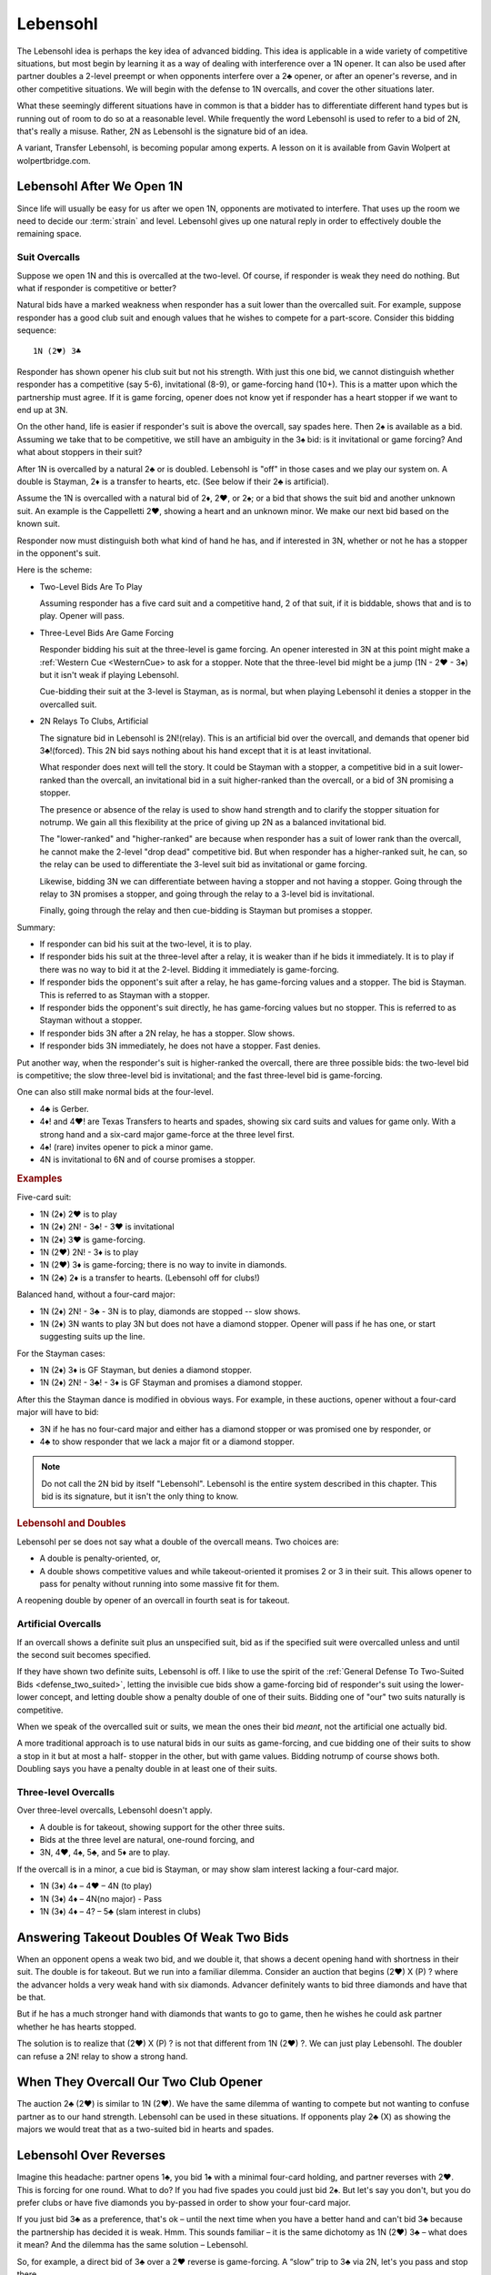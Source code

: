  
.. _Lebensohl:

.. index::
   pair: convention; Lebensohl

Lebensohl
=========

The Lebensohl idea is perhaps the key idea of advanced bidding. This idea is
applicable in a wide variety of competitive situations, but
most begin by learning it as a way of dealing with interference over a 1N
opener. It can also be used after partner doubles a 2-level preempt or
when opponents interfere over a 2♣ opener, or after an opener's reverse, and in other 
competitive situations.  We will begin with the defense to 1N overcalls, and
cover the other situations later.

What these seemingly different situations have in common is that
a bidder has to differentiate different hand types but is running out of room to do 
so at a reasonable level. While frequently the word Lebensohl is used to refer to
a bid of 2N, that's really a misuse.  Rather, 2N as Lebensohl is the signature bid of an
idea.

A variant, Transfer Lebensohl, is becoming popular
among experts. A lesson on it is available from Gavin Wolpert at wolpertbridge.com.

Lebensohl After We Open 1N
--------------------------

Since life will usually be easy for us after we open 1N, opponents are motivated to
interfere.  That uses up the room we need to decide our :term:`strain` and level.  
Lebensohl gives up one natural reply in order to effectively double the remaining space.

Suit Overcalls
~~~~~~~~~~~~~~

Suppose we open 1N and this is overcalled at the two-level. Of course, if responder
is weak they need do nothing. But what if responder is competitive or better?

Natural bids have a marked weakness when responder has a suit lower than the
overcalled suit. For example, suppose responder has a good club suit and enough
values that he wishes to compete for a part-score. Consider this bidding
sequence::

   1N (2♥) 3♣

Responder has shown opener his club suit but not his strength. With just
this one bid, we cannot distinguish whether responder has a competitive (say 5-6),
invitational (8-9), or game-forcing hand (10+). This is a matter upon which the
partnership must agree. If it is game forcing, opener does not know
yet if responder has a heart stopper if we want to end up at 3N.

On the other hand, life is easier if responder's suit is above the
overcall, say spades here. Then 2♠ is available as a bid. Assuming we
take that to be competitive, we still have an ambiguity in the 3♠ bid:
is it invitational or game forcing?  And what about stoppers in their suit?

After 1N is overcalled by a natural 2♣ or is doubled. Lebensohl is "off" in those 
cases and we play our system on. A double is Stayman, 2♦ is a transfer to hearts, etc.
(See below if their 2♣ is artificial).

Assume the 1N is overcalled with a natural bid of 2♦, 2♥, or 2♠; or a bid that shows
the suit bid and another unknown suit. An example is the Cappelletti 2♥, showing a
heart and an unknown minor. We make our next bid based on the known suit.

Responder now must distinguish both what kind of hand he has, and if interested in 3N, 
whether or not he has a stopper in the opponent's suit. 

Here is the scheme:

* Two-Level Bids Are To Play  
   
  Assuming responder has a five card suit and a competitive hand, 2 of that suit, if
  it is biddable, shows that and is to play. Opener will pass.
   
* Three-Level Bids Are Game Forcing 
   
  Responder bidding his suit at the three-level is game forcing. An opener interested
  in 3N at this point might make a :ref:`Western Cue <WesternCue> to ask for a stopper.
  Note that the three-level bid might be a jump (1N - 2♥ - 3♠) but it isn't weak if 
  playing Lebensohl.
  
  Cue-bidding their suit at the 3-level is Stayman, as is normal, but when playing
  Lebensohl it denies a stopper in the overcalled suit.

* 2N Relays To Clubs, Artificial

  The signature bid in Lebensohl is 2N!(relay).  This is an artificial bid over the 
  overcall, and demands that opener bid 3♣!(forced). This 2N bid says nothing about 
  his hand except that it is at least invitational.
  
  What responder does next will tell the story. It could be Stayman with a stopper,
  a competitive bid in a suit lower-ranked than the overcall, an invitational bid in
  a suit higher-ranked than the overcall, or a bid of 3N promising a stopper.

  The presence or absence of the relay is used to show hand strength and to clarify the 
  stopper situation for notrump. We gain all this flexibility at the price of giving up
  2N as a balanced invitational bid. 

  The "lower-ranked" and "higher-ranked" are because when responder has a suit of 
  lower rank than the overcall, he cannot make the 2-level "drop dead" competitive bid.
  But when responder has a higher-ranked suit, he can, so the relay can be used
  to differentiate the 3-level suit bid as invitational or game forcing. 
  
  Likewise, bidding 3N we can differentiate between having a stopper and not having 
  a stopper. Going through the relay to 3N promises a stopper, and going through the
  relay to a 3-level bid is invitational. 
  
  Finally, going through the relay and then cue-bidding is Stayman but promises a
  stopper.

Summary:

* If responder can bid his suit at the two-level, it is to play.
* If responder bids his suit at the three-level after a relay, it is weaker than if he 
  bids it immediately. It is to play if there was no way to bid it at the 2-level.
  Bidding it immediately is game-forcing.
* If responder bids the opponent's suit after a relay, he has game-forcing values and
  a stopper. The bid is Stayman. This is referred to as Stayman with a stopper.
* If responder bids the opponent's suit directly, he has game-forcing values but no
  stopper. This is referred to as Stayman without a stopper.
* If responder bids 3N after a 2N relay, he has a stopper. Slow shows.
* If responder bids 3N immediately, he does not have a stopper. Fast denies.

Put another way, when the responder's suit is higher-ranked the overcall, there are three
possible bids: the two-level bid is competitive; the slow three-level
bid is invitational; and the fast three-level bid is game-forcing.

One can also still make normal bids at the four-level.

-  4♣ is Gerber.
-  4♦! and 4♥! are Texas Transfers to hearts and spades, 
   showing six card suits and values for game only. With a strong hand and a
   six-card major game-force at the three level first.
-  4♠! (rare) invites opener to pick a minor game.
-  4N is invitational to 6N and of course promises a stopper.

.. rubric::
   Examples 
   
Five-card suit:

- 1N (2♦) 2♥ is to play
- 1N (2♦) 2N! - 3♣! - 3♥ is invitational
- 1N (2♦) 3♥ is game-forcing.
- 1N (2♥) 2N! - 3♦ is to play
- 1N (2♥) 3♦ is game-forcing; there is no way to invite in diamonds.
- 1N (2♣) 2♦ is a transfer to hearts. (Lebensohl off for clubs!)

Balanced hand, without a four-card major:

- 1N (2♦) 2N! - 3♣ - 3N  is to play, diamonds are stopped -- slow shows.
- 1N (2♦) 3N  wants to play 3N but does not have a diamond stopper.
  Opener will pass if he has one, or start suggesting suits up the line.

For the Stayman cases:

- 1N (2♦) 3♦ is GF Stayman, but denies a diamond stopper.
- 1N (2♦) 2N! - 3♣! - 3♦ is GF Stayman and promises a diamond stopper.

After this the Stayman dance is modified in obvious ways. For example,
in these auctions, opener without a four-card major will have to bid:

- 3N if he has no four-card major and either has a diamond stopper or was
  promised one by responder, or
- 4♣ to show responder that we lack a major fit or a diamond stopper.

.. note::
   Do not call the 2N bid by itself "Lebensohl".
   Lebensohl is the entire system described in this chapter. This bid 
   is its signature, but it isn't the only thing to know.  

.. index::
   pair: double; Lebensohl

.. rubric::
   Lebensohl and  Doubles

Lebensohl per se does not say what a double of the overcall means. Two choices are:

-  A double is penalty-oriented, or,
-  A double shows competitive values and while
   takeout-oriented it promises 2 or 3 in their suit. This allows
   opener to pass for penalty without running into some massive fit for them. 

A reopening double by opener of an overcall in fourth seat is for takeout.


Artificial Overcalls
~~~~~~~~~~~~~~~~~~~~

If an overcall shows a definite suit plus an unspecified suit, bid as if
the specified suit were overcalled unless and until the second suit
becomes specified.

If they have shown two definite suits, Lebensohl is off. 
I like to use the spirit of the 
:ref:`General Defense To Two-Suited Bids <defense_two_suited>`, letting the invisible cue 
bids show a game-forcing bid of responder's suit using the lower-lower concept, and 
letting double show a penalty double of one of their suits. Bidding one of "our" two 
suits naturally is competitive.

When we speak of the overcalled suit or suits, we mean the ones their bid
*meant*, not the artificial one actually bid. 

A more traditional approach is to use natural bids in our suits as game-forcing,
and cue bidding one of their suits to show a stop in it but at most a half-
stopper in the other, but with game values. Bidding notrump of course shows both.
Doubling says you have a penalty double in at least one of their suits.
 
Three-level Overcalls
~~~~~~~~~~~~~~~~~~~~~

Over three-level overcalls, Lebensohl doesn't apply. 

-  A double is for takeout, showing support for the other three suits.
-  Bids at the three level are natural, one-round forcing, and
-  3N, 4♥, 4♠, 5♣, and 5♦ are to play.

If the overcall is in a minor, a cue bid is Stayman, or may show slam
interest lacking a four-card major.

* 1N (3♦) 4♦ – 4♥ – 4N (to play)
* 1N (3♦) 4♦ – 4N(no major) - Pass
* 1N (3♦) 4♦ – 4? – 5♣ (slam interest in clubs)

.. _Lebensohl_Applications:

.. index:: 
   single: Lebensohl, additional applications


.. index::
   pair: double; Lebensohl
   pair: preempts; defense

Answering Takeout Doubles Of Weak Two Bids
------------------------------------------

When an opponent opens a weak two bid, and we double it, that shows a decent
opening hand with shortness in their suit. The double is for takeout.
But we run into a familiar dilemma. Consider an auction that begins (2♥)
X (P) ? where the advancer holds a very weak hand with six diamonds.
Advancer definitely wants to bid three diamonds and have that be that.

But if he has a much stronger hand with diamonds that wants to go to game,
then he wishes he could ask partner whether he has hearts stopped.

The solution is to realize that (2♥) X (P) ? is not that different from
1N (2♥) ?. We can just play Lebensohl. The doubler can refuse a 2N! relay to 
show a strong hand.

.. index::
   pair:overcall of 2♣ opener;Lebensohl
   
When They Overcall Our Two Club Opener
--------------------------------------

The auction 2♣ (2♥) is similar to 1N (2♥). We have the same dilemma of
wanting to compete but not wanting to confuse partner as to our hand
strength. Lebensohl can be used in these situations. If opponents play
2♣ (X) as showing the majors we would treat that as a two-suited bid in
hearts and spades.

.. index::
   pair: reverse; Lebensohl

Lebensohl Over Reverses
-----------------------

Imagine this headache: partner opens 1♣, you bid 1♠ with a minimal
four-card holding, and partner reverses with 2♥. This is forcing for one
round. What to do? If you had five spades you could just bid 2♠. But
let's say you don't, but you do prefer clubs or have five diamonds you
by-passed in order to show your four-card major.

If you just bid 3♣ as a preference, that's ok – until the next time when
you have a better hand and can't bid 3♣ because the partnership has
decided it is weak. Hmm. This sounds familiar – it is the same dichotomy
as 1N (2♥) 3♣ – what does it mean? And the dilemma has the same solution –
Lebensohl.

So, for example, a direct bid of 3♣ over a 2♥ reverse is game-forcing. A
“slow” trip to 3♣ via 2N, let's you pass and stop there.

   
.. _SimplifiedLebensohl:

.. index:
   pair:Lebensohl;simplified
   pair:convention;Lebensohl, simplified
   
Simplified Lebensohl
--------------------

If you do not feel comfortable with full Lebensohl, use this simpler version of 
it.  It covers most responder hand types.  

The opposition has bid a suit 2♦, 2♥, or 2♠ over our 1N opener.

- Double is penalty-oriented with at least two cards in their suit.
- Two-level suit bids are to play
- Three-level suit bids are game forcing
- 2N! is a relay to 3♣!(forced), pass or correct.  If responder corrects to a 
  suit he could have bid at the two-level, it is invitational; otherwise, to play.
- 3N is to play with a stopper.
- A cue bid is game-forcing Stayman. Opener should show a major if he has one.

When you've been bitten enough times by the holes in the simplification, you can learn 
the rest of it. 

You can get super-simplified by just remembering the 2-level is to play, 
and 2N is a relay to 3♣, pass or correct.  Ordinary bridge logic should kick in from
there. 

Good - Bad 2N
-------------

.. index:: Good-Bad 2N

.. index::
   pair: Good-Bad 2N; Lebensohl

This Lebensohl variant is explained most fully in Larry Cohen's "To Bid Or Not To Bid"
and in Marty Bergen's "Better Bidding With Bergen".  

In a competitive auction, it is your turn to bid and RHO has just bid 2x, whether as
a raise of his partner or a new suit, after your partner doubled or made an
overcall.  For example, let's suppose the auction went (1♥) - 1♠ - (2♥).  Suppose you
have a good diamond suit but no spade support.  Then what does your 3♦ bid show?
Most of the time of course you're just trying to compete but other times you have a 
extras and partner may wish to go higher knowing that. 

Enter the Good - Bad 2N, created by Larry Cohen in his book "To Bid Or Not To Bid".  
Whenever we are in a competitive suit auction and our RHO has made a 2-level bid, 2N! is a 
relay to 3♣, pass or correct.  Bidding directly on the three level shows extras. 

Take for example this auction::

   (1♠) 2♦ (2♠) ?

Without an agreement, a 3♦ bid here is hard to read. With Good - Bad 2N, 3♦ might be 
a good four-card diamond suit with 9 points, while 2N!(relay) - 3♣!(forced) - 3♦ might be 
only six points and partner will know not to compete further.

This convention also applies when you opened::

   1♥(you) (2♣) Pass (2♠)
   
If you have a two-suiter in hearts and diamonds, you want to distinguish 3♦ giving 
partner a choice vs. 3♦ showing something like an 18-point 5-5 hand. 

You must draw inferences when partner does not use the relay when he could have.

With some experience, you can use the Good - Bad distinction in many other competitive
auctions.  According to "Better Bidding With Bergen", it is important that this convention 
be off in situations such as:

* where 2N is clearly Unusual 2N
* when either side has opened 1N
* when the opponents opened a strong 1♣!. 
* when the opponents have made a penalty double
* when we have already found a fit
* when we are already in a game-forcing auction.

